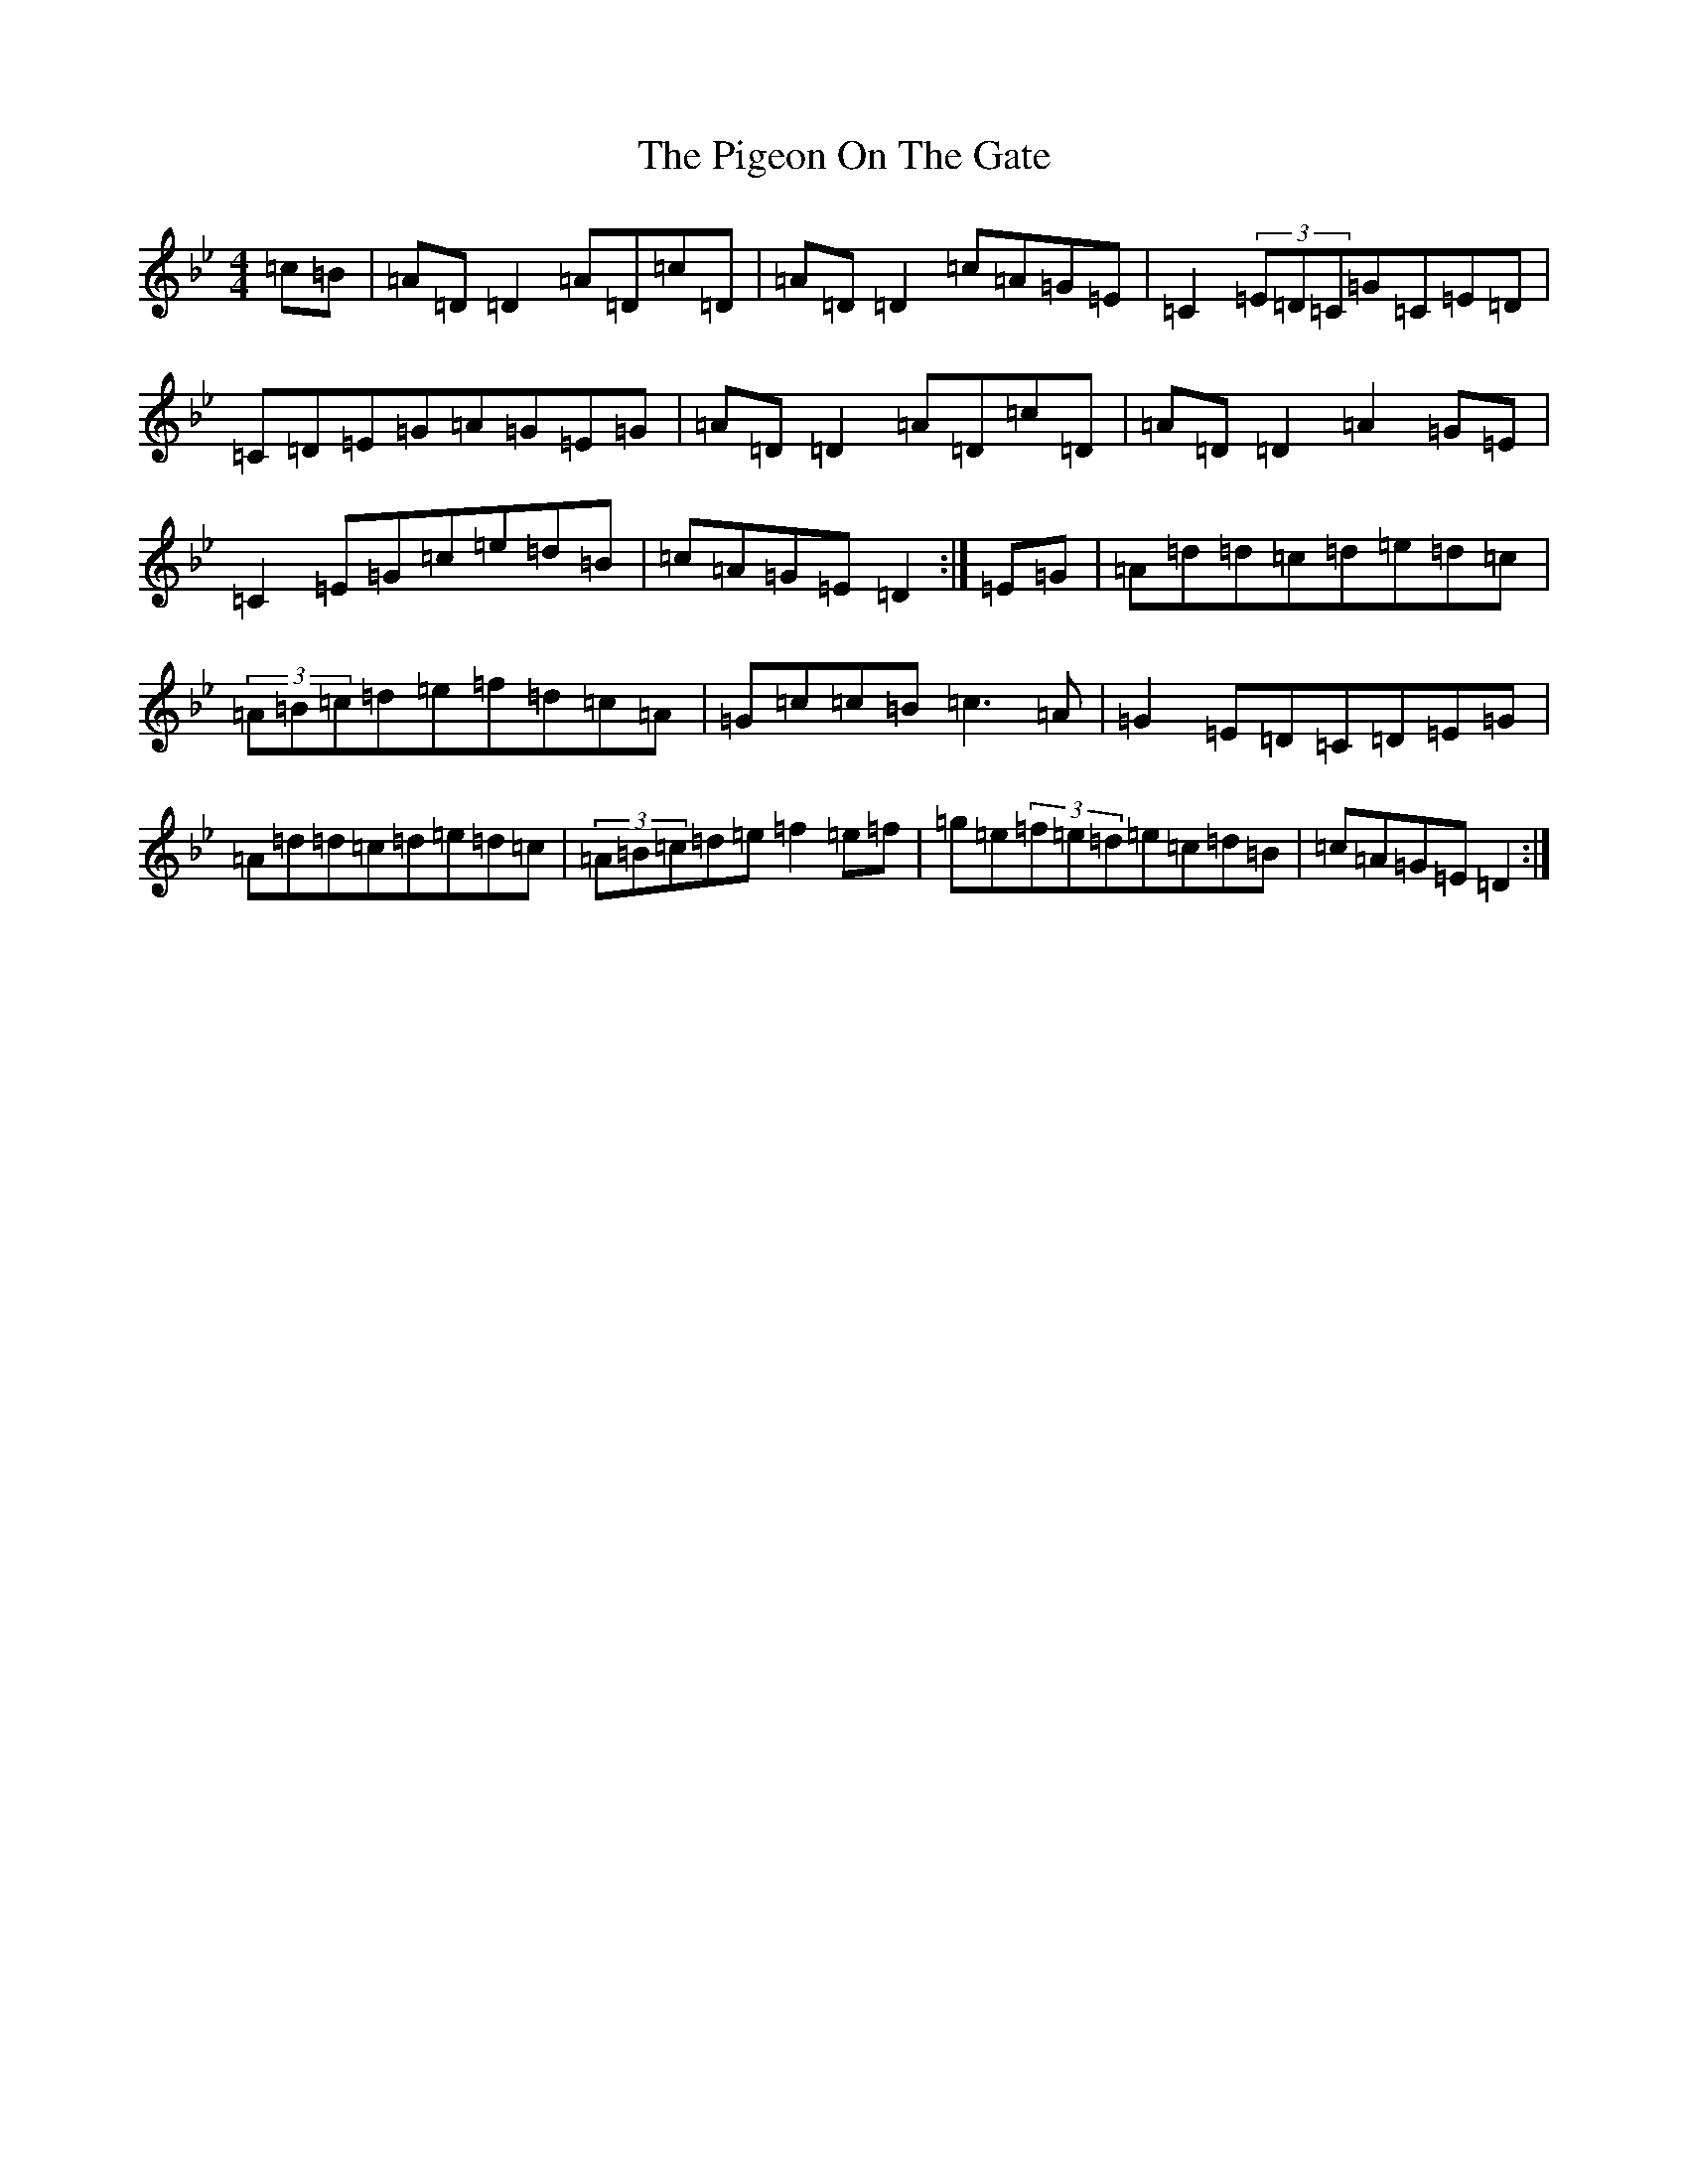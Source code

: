 X: 17033
T: Pigeon On The Gate, The
S: https://thesession.org/tunes/517#setting517
Z: E Dorian
R: reel
M:4/4
L:1/8
K: C Dorian
=c=B|=A=D=D2=A=D=c=D|=A=D=D2=c=A=G=E|=C2(3=E=D=C=G=C=E=D|=C=D=E=G=A=G=E=G|=A=D=D2=A=D=c=D|=A=D=D2=A2=G=E|=C2=E=G=c=e=d=B|=c=A=G=E=D2:|=E=G|=A=d=d=c=d=e=d=c|(3=A=B=c=d=e=f=d=c=A|=G=c=c=B=c3=A|=G2=E=D=C=D=E=G|=A=d=d=c=d=e=d=c|(3=A=B=c=d=e=f2=e=f|=g=e(3=f=e=d=e=c=d=B|=c=A=G=E=D2:|